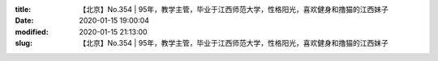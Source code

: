 
:title: 【北京】No.354 | 95年，教学主管，毕业于江西师范大学，性格阳光，喜欢健身和撸猫的江西妹子
:date: 2020-01-15 19:00:04
:modified: 2020-01-15 21:13:00
:slug: 【北京】No.354 | 95年，教学主管，毕业于江西师范大学，性格阳光，喜欢健身和撸猫的江西妹子


.. raw:: html
    :file: html/【北京】No.354 | 95年，教学主管，毕业于江西师范大学，性格阳光，喜欢健身和撸猫的江西妹子.html
